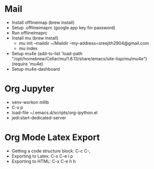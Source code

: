 

* Mail

 - Install offlineimap (brew install)
 - Setup .offlineimaprc (google app key for password)
 - Run offlineimaprc
 - Install mu  (brew install)
   + mu init --maildir ~/Maildir --my-address=sreejith2904@gmail.com
   + mu index
 - Setup mu4e
   (add-to-list 'load-path "/opt/homebrew/Cellar/mu/1.8.13/share/emacs/site-lisp/mu/mu4e")
   (require 'mu4e)
 - Setup mu4e-dashboard

* Org Jupyter

 - venv-workon mllib
 - C-x p 
 - load-file ~/.emacs.d/scripts/org-ipython.el
 - jedi:start-dedicated-server

* Org Mode Latex Export

 - Getting a code structure block: C-c C-,
 - Exporting to Latex: C-x C-e l p
 - Exporting to HTML: C-x C-e h h

     
